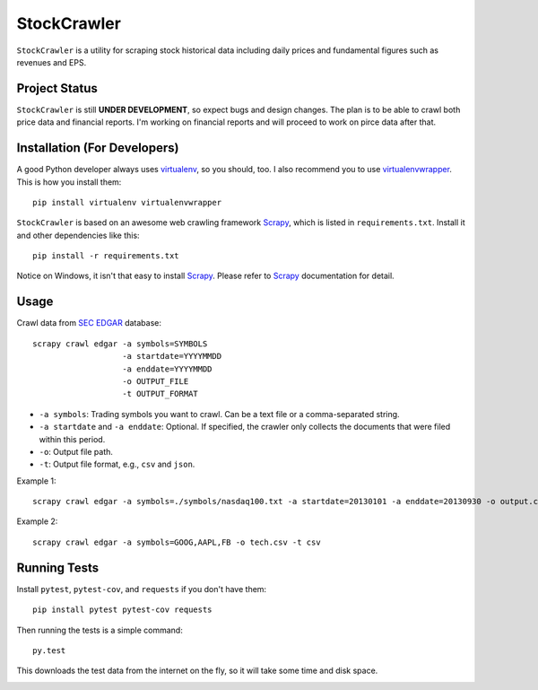 StockCrawler
============

.. image:: https://travis-ci.org/eliangcs/stockcrawler.png?branch=master
    :target: https://travis-ci.org/eliangcs/stockcrawler

.. image:: https://coveralls.io/repos/eliangcs/stockcrawler/badge.png?branch=master
    :target: https://coveralls.io/r/eliangcs/stockcrawler

``StockCrawler`` is a utility for scraping stock historical data including
daily prices and fundamental figures such as revenues and EPS.


Project Status
--------------

``StockCrawler`` is still **UNDER DEVELOPMENT**, so expect bugs and design
changes. The plan is to be able to crawl both price data and financial
reports. I'm working on financial reports and will proceed to work on pirce
data after that.


Installation (For Developers)
-----------------------------

A good Python developer always uses `virtualenv`_, so you should, too. I also
recommend you to use `virtualenvwrapper`_. This is how you install them::

    pip install virtualenv virtualenvwrapper

``StockCrawler`` is based on an awesome web crawling framework `Scrapy`_,
which is listed in ``requirements.txt``. Install it and other dependencies
like this::

    pip install -r requirements.txt

Notice on Windows, it isn't that easy to install `Scrapy`_. Please refer to
`Scrapy`_ documentation for detail.


Usage
-----

Crawl data from `SEC EDGAR`_ database::

    scrapy crawl edgar -a symbols=SYMBOLS
                       -a startdate=YYYYMMDD
                       -a enddate=YYYYMMDD
                       -o OUTPUT_FILE
                       -t OUTPUT_FORMAT

* ``-a symbols``: Trading symbols you want to crawl. Can be a text file or a
  comma-separated string.
* ``-a startdate`` and ``-a enddate``: Optional. If specified, the crawler
  only collects the documents that were filed within
  this period.
* ``-o``: Output file path.
* ``-t``: Output file format, e.g., ``csv`` and ``json``.

Example 1::

    scrapy crawl edgar -a symbols=./symbols/nasdaq100.txt -a startdate=20130101 -a enddate=20130930 -o output.csv -t csv

Example 2::

    scrapy crawl edgar -a symbols=GOOG,AAPL,FB -o tech.csv -t csv


Running Tests
-------------

Install ``pytest``, ``pytest-cov``, and ``requests`` if you don't have them::

    pip install pytest pytest-cov requests

Then running the tests is a simple command::

    py.test

This downloads the test data from the internet on the fly, so it will take
some time and disk space.


.. _virtualenv: http://www.virtualenv.org/
.. _virtualenvwrapper: http://virtualenvwrapper.readthedocs.org/
.. _Scrapy: http://scrapy.org/
.. _SEC EDGAR: http://www.sec.gov/edgar/searchedgar/companysearch.html


.. image:: https://d2weczhvl823v0.cloudfront.net/eliangcs/stockcrawler/trend.png
    :target: https://bitdeli.com/free
    :alt: Bitdeli Badge
